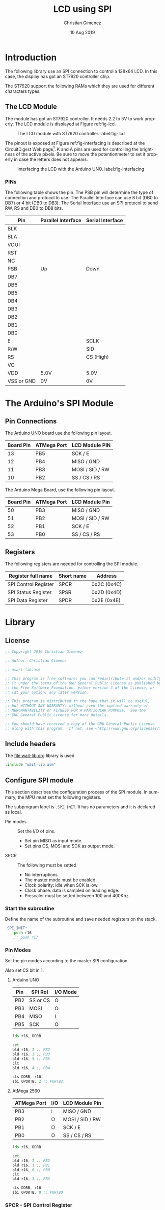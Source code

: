 #+PROPERTY: header-args :tangle lcd-spi-lib.asm :padline yes :comments org

* Introduction
  The following library use an SPI connection to control a 128x64 LCD. In this case, the display has got an ST7920 controller chip. 

  The ST7920 support the following RAMs which they are used for different characters types.
  
** The LCD Module
   The module has got an ST7920 controller. It needs 2.2 to 5V to work properly. The LCD module is displayed at Figure ref:fig-lcd. 

   #+caption: The LCD module with ST7920 controller. label:fig-lcd
   [[file:imgs/lcd-small.png]]

   The pinout is exposed at Figure ref:fig-interfacing is described at the CircuitDigest Web page[fn:https://circuitdigest.com/microcontroller-projects/graphical-lcd-interfacing-with-arduino]. K and A pins are used for controlling the brightness of the active pixels. Be sure to move the potentionmeter to set it properly in case the letters does not appears. 

   #+caption: Interfacing the LCD with the Arduino UNO. label:fig-interfacing
   [[file:imgs/lcd-interface-small.png]]

*** PINs
    The following table shows the pin. The PSB pin will determine the type of connection and protocol to use. The Parallel Interface can use 8 bit (DB0 to DB7) or 4 bit (DB0 to DB3). The Serial Interface use an SPI protocol to send RW, RS and DB0 to DB8 bits. 

    |------------+--------------------+------------------|
    | Pin        | Parallel Interface | Serial Interface |
    |------------+--------------------+------------------|
    | BLK        |                    |                  |
    | BLA        |                    |                  |
    | VOUT       |                    |                  |
    | RST        |                    |                  |
    | NC         |                    |                  |
    | PSB        | Up                 | Down             |
    | DB7        |                    |                  |
    | DB6        |                    |                  |
    | DB5        |                    |                  |
    | DB4        |                    |                  |
    | DB3        |                    |                  |
    | DB2        |                    |                  |
    | DB1        |                    |                  |
    | DB0        |                    |                  |
    | E          |                    | SCLK             |
    | R/W        |                    | SID              |
    | RS         |                    | CS (High)        |
    | VO         |                    |                  |
    | VDD        | 5.0V               | 5.0V             |
    | VSS or GND | 0V                 | 0V               |
    |------------+--------------------+------------------|

    

* The Arduino's SPI Module

** Pin Connections
The Arduino UNO board use the following pin layout. 

|-----------+-------------+-----------------|
| Board Pin | ATMega Port | LCD Module PIN  |
|-----------+-------------+-----------------|
|        13 | PB5         | SCK / E         |
|        12 | PB4         | MISO / GND      |
|        11 | PB3         | MOSI / SID / RW |
|        10 | PB2         | SS / CS / RS    |
|-----------+-------------+-----------------|

The Arduino Mega Board, use the following pin layout.

|-----------+-------------+-----------------|
| Board Pin | ATMega Port | LCD Module Pin  |
|-----------+-------------+-----------------|
|        50 | PB3         | MISO / GND      |
|        51 | PB2         | MOSI / SID / RW |
|        52 | PB1         | SCK / E         |
|        53 | PB0         | SS / CS / RS    |
|-----------+-------------+-----------------|

** Registers
The following registers are needed for controlling the SPI module.

|----------------------+------------+-------------|
| Register full name   | Short name | Address     |
|----------------------+------------+-------------|
| SPI Control Register | SPCR       | 0x2C (0x4C) |
| SPI Status Register  | SPSR       | 0x2D (0x4D) |
| SPI Data Register    | SPDR       | 0x2E (0x4E) |
|----------------------+------------+-------------|

* Library

** License
#+BEGIN_SRC asm
;; Copyright 2019 Christian Gimenez
	   
;; Author: Christian Gimenez

;; usart-lib.asm
	   
;; This program is free software: you can redistribute it and/or modify
;; it under the terms of the GNU General Public License as published by
;; the Free Software Foundation, either version 3 of the License, or
;; (at your option) any later version.
	   
;; This program is distributed in the hope that it will be useful,
;; but WITHOUT ANY WARRANTY; without even the implied warranty of
;; MERCHANTABILITY or FITNESS FOR A PARTICULAR PURPOSE.  See the
;; GNU General Public License for more details.
	   
;; You should have received a copy of the GNU General Public License
;; along with this program.  If not, see <http://www.gnu.org/licenses/>.
#+END_SRC
** Include headers
The [[file:wait-lib.org]] library is used. 

#+BEGIN_SRC asm
.include "wait-lib.asm"
#+END_SRC

** Configure SPI module 
This section describes the configuration process of the SPI module. In summary, the MPU must set the following registers. 

The subprogram label is ~.SPI_INIT~. It has no parameters and it is declared as local.

- Pin modes :: Set the I/O of pins.
  - Set pin MISO as input mode.
  - Set pins CS, MOSI and SCK as output mode.
- SPCR :: The following must be setted.
  - No interruptions.
  - The master mode must be enabled.
  - Clock polarity: idle when SCK is low.
  - Clock phase: data is sampled on leading edge.
  - Prescaler must be setted between 100 and 400Khz.

*** Start the subroutine
Define the name of the subroutine and save needed registers on the stack.

#+BEGIN_SRC asm
.SPI_INIT:
    push r16
    ;; push r17
#+END_SRC

*** Pin Modes
Set the pin modes according to the master SPI configuration.

Also set CS bit in 1.

**** Arduino UNO

|-----+----------+----------|
| Pin | SPI Rol  | I/O Mode |
|-----+----------+----------|
| PB2 | SS or CS | O        |
| PB3 | MOSI     | O        |
| PB4 | MISO     | I        |
| PB5 | SCK      | O        |
|-----+----------+----------|

#+BEGIN_SRC asm :tangle no
    lds r16, DDRB

    set 
    bld r16, 2 ;; PB2
    bld r16, 3 ;; PB3
    bld r16, 5 ;; PB5
    clt 
    bld r16, 4 ;; PB4

    sts DDRB, r16
    sbi OPORTB, 2 ;; PORTB2
#+END_SRC

**** AtMega 2560

|-------------+-----+-----------------|
| ATMega Port | I/O | LCD Module Pin  |
|-------------+-----+-----------------|
| PB3         | I   | MISO / GND      |
| PB2         | O   | MOSI / SID / RW |
| PB1         | O   | SCK / E         |
| PB0         | O   | SS / CS / RS    |
|-------------+-----+-----------------|

#+BEGIN_SRC asm
    lds r16, DDRB

    set
    bld r16, 2 ;; PB2
    bld r16, 1 ;; PB1
    bld r16, 0 ;; PB0
    clt 
    bld r16, 3 ;; PB3

    sts DDRB, r16
    sbi OPORTB, 0 ;; PORTB0
#+END_SRC

*** SPCR - SPI Control Register 
This register controls almost all the settings needed for the SPI module. The following section will initialize it with the proper values.

The following table depicts the register's bits and their description.

|------+-----+------+------+------+------+------+------|
|    7 |   6 |    5 |    4 |    3 |    2 |    1 |    0 |
|------+-----+------+------+------+------+------+------|
| SPIE | SPE | DORD | MSTR | CPOL | CPHA | SPR1 | SPR0 |
|------+-----+------+------+------+------+------+------|

Use the R16 register to change the SPCR value.

#+BEGIN_SRC asm
    lds r16, SPCR
#+END_SRC

**** SPIE - Disable Interruptions
Disable the SPI interruptions.

#+BEGIN_SRC asm
    clt
    bld r16, 7 ;; SPIE
#+END_SRC

**** SPE - SPI Enable
Turn on the SPI.

#+BEGIN_SRC asm
    set
    bld r16, 6 ;; SPE
#+END_SRC

**** DORD - Data Order
Send the MSB first. 

|------+------------|
| DORD | Send first |
|------+------------|
|    0 | MSB Word   |
|    1 | LSB Word   |
|------+------------|

#+BEGIN_SRC asm
    clt
    bld r16, 5 ;; DORD
#+END_SRC

**** MSTR - Master mode
Set the master mode. Slave mode is the LCD.

#+BEGIN_SRC asm
    set
    bld r16, 4 ;; MSTR
#+END_SRC

**** CPOL - Clock Polarity
The Clock Polarity bit (CPOL) defines when is considered an idle state. 

|------+----------------------|
| CPOL | SCK is in Idle State |
|------+----------------------|
|    0 | Low when idle        |
|    1 | High when idle       |
|------+----------------------|

The IDLE should be at idle when low: CPOL = 0.

#+BEGIN_SRC asm
    clt
    bld r16, 3 ;; CPOL
#+END_SRC

**** CPHA - Clock Phase
The data is sampled on leading (first) or trailing (last) edge.

|------+----------------|
| CPHA | Data Sample on |
|------+----------------|
|    0 | Leading Edge   |
|    1 | Trailing Edge  |
|------+----------------|

The data sample should be at leading edge: CPHA = 0.

#+BEGIN_SRC asm
    clt
    bld r16, 2 ;; CPHA
#+END_SRC

**** SPR bits - Prescaler
The prescaler is configured according to the following formulae.

$$\frac{F_{osc}}{Freq} = Prescaler$$ 

The Arduino oscilator frequency is 16,000,000 Hz (16000Khz). The desired frequency should be between 100 and 400Khz.

$$\frac{16000Khz}{400Khz} \le X \le \frac{16000Khz}{100Khz}$$
$$40 \le X \le 160$$

Considering that SPI2X is zero, the possible prescaler values are.

|------+------+---------------|
| SPR1 | SPR0 | SCK Frequency |
|------+------+---------------|
|    0 |    0 | osc/4         |
|    0 |    1 | osc/16        |
|    1 |    0 | osc/64        |
|    1 |    1 | osc/128       |
|------+------+---------------|

Using SPR = ~0b10~ will result in $\frac{16000Khz}{64} = 250$.

|-------+------+------|
| SPI2X | SPR1 | SPR0 |
|-------+------+------|
|     0 |    1 | 0    |
|-------+------+------|

#+BEGIN_SRC asm
    set
    bld r16, 1 ;; SPR1
    clt 
    bld r16, 0 ;; SPR0
#+END_SRC

**** Store the constructed value
#+BEGIN_SRC asm
    sts SPCR, r16
#+END_SRC


*** SPSR - SPI Status Register
Only the SPI2X bit is writable. Thus, this bit is the only one to be configured.

Disable 2x prescaler.

#+BEGIN_SRC asm
    lds r16, SPSR
    clt 
    bld r16, 0 ;; SPI bit at SPSR
    sts SPSR, r16
#+END_SRC

*** Return from the Subroutine
Restore registers and return.

#+BEGIN_SRC asm
    ;; pop r17
    pop r16
    ret
#+END_SRC

** Send Instruction Subroutine
The following section describe the ~LCD_INST~ subroutine. The objective is to send the a byte of data along with the RS and RW bits. This must be sent using the SPI protocol.

The parameters are the following:

- r16 :: D7:0 bits is stored at this register.
- r17 :: The RW and RS value. These are the bits order:
  - bit 7-2 :: 0 or 1.
  - bit 1 :: RW value.
  - bit 0 :: RS value.

Each instruction must follow the following sequence:

1. Set CS to High.
2. Send 5 high bits.
3. Send the RW and RS bits.
4. Send a low bit.
5. Send D7 to D4 bits (higher data).
6. Send four low bits.
7. Send D3 to D0 bits (lower data).
8. Send four low bits.
9. Set CS to Low.

[[file:imgs/timing-diagram-small.png]]

*** Begin Subroutine
Start the subroutine and save registers.

#+BEGIN_SRC asm
LCD_INST:
    push r16
    push r17
#+END_SRC

*** Prepare the first byte
Prepare the following byte: ~11111 RW RS 0~

#+BEGIN_SRC asm
    lsl r17
    ori r17, 0b11111000
#+END_SRC

Send the first byte. Wait until the SPIF bit (in SPSR register) is one.

#+BEGIN_SRC asm
    sts SPDR, r17
1:
    lds r17, SPSR
    sbrs r17, 7 ;; SPIF bit at SPSR.
    rjmp 1b
#+END_SRC

*** Send the Higher Data bits
Prepare the following byte: ~D7-D4 0000~

#+BEGIN_SRC asm
    mov r17, r16
    andi r17, 0b11110000
#+END_SRC

Send the bits and wait for the high SPIF bit 

#+BEGIN_SRC asm
    sts SPDR, r17
1:
    lds r17, SPSR
    sbrs r17, 7 ;; SPIF bit at SPSR.
    rjmp 1b
#+END_SRC

*** Send the Lower Data Bits
Prepare the following byte: ~D3-D0 0000~

#+BEGIN_SRC asm
    mov r17, r16
    lsl r17
    lsl r17
    lsl r17
    lsl r17
    andi r17, 0b11110000
#+END_SRC

Send the bits and wait for the SPIF bit.

#+BEGIN_SRC asm
    sts SPDR, r17
1:
    lds r17, SPSR
    sbrs r17, 7 ;; SPIF bit at SPSR.
    rjmp 1b
#+END_SRC

*** Return
Return from the subroutine. Ensure the used register are restored.

#+BEGIN_SRC asm
    pop r17
    pop r16
    ret
#+END_SRC

** Initialize the LCD
The initialization of the LCD is achieved by using a sequence of command.

1. Power on.
2. Wait 40ms. ~xreset~ will change from low to high.
3. Function set: ~00 0011x0xx~. Wait 100 \mu{}s.
4. Function set: ~00 0011x0xx~. Wait 35 \mu{}s.
5. Display ON/OFF Status Command: ~00 00001DCB~. Wait 100 \mu{}s.
6. Display clear: ~00 00000001~. Wait 10 ms.
7. Entry mode: ~00 000001 I/D S~

The ~LCD_INIT~ command is defined in this section. Its purpose is to follow the given steps. This subroutine has no parameters.

*** Begin Subroutine
Save registers that will be used by the subroutine.
#+BEGIN_SRC asm
LCD_INIT:
    push r16
    push r17
#+END_SRC

*** Call the SPI Initialization
Ensure that the SPI has been initialized.
#+BEGIN_SRC asm
    rcall .SPI_INIT
#+END_SRC

*** Wait
Wait 40ms. 0x00ffffff is at least 16777215 cicles. A cicle cost 62.5 nanoseconds with a 16000Khz clock. 

$$62.5ns \cdot 16777215 cicles = 1048575937.5ns = 1048 ms$$

As long as R16 is 0x01, the waiting will be at least 1048ms.

#+BEGIN_SRC asm
    ldi r16, 0x01
    rcall WAIT
#+END_SRC

*** Send Two Function Set Commands
Send the first instruction. RS and RW must be 0. High data must be 0011.

#+BEGIN_SRC asm
    ldi r16, 0b00110000
    ldi r17, 0x00
    rcall LCD_INST
#+END_SRC

Wait more than 100 \mu{}s.

#+BEGIN_SRC asm
    ldi r16, 0x01
    rcall WAIT
#+END_SRC

Send the second instruction.

#+BEGIN_SRC asm
    ldi r16, 0b00110000
    ldi r17, 0x00
    rcall LCD_INST
#+END_SRC

Wait more than 35 \mu{}s.

#+BEGIN_SRC asm
    ldi r16, 0x01
    rcall WAIT
#+END_SRC

*** Send Display Status Command

#+BEGIN_SRC asm
    ldi r17, 0x00
    ldi r16, 0b00001100
    set
    bld r16, 2 ;; Display on = 1
    clt
    bld r16, 1 ;; Cursor on = 1
    bld r16, 0 ;; Blink on = 1
    rcall LCD_INST
#+END_SRC

Wait more than 100 \mu{}s.

#+BEGIN_SRC asm
    ldi r16, 0x01
    rcall WAIT
#+END_SRC

*** Send the Display Clear Command
#+BEGIN_SRC asm
    ldi r17, 0x00
    ldi r16, 0b00000001
    rcall LCD_INST
#+END_SRC

Wait 10 ms.

#+BEGIN_SRC asm
    ldi r16, 0x01
    rcall WAIT
#+END_SRC

*** Send the Entry Mode Command
This command controls the Increment and the Display Shift.

#+BEGIN_SRC asm
    ldi r17, 0x00
    ldi r16, 0b00000100
    set 
    bld r16, 1 ;; I/D
    clt
    bld r16, 0 ;; S
    rcall LCD_INST
#+END_SRC

Wait 72\mu{}s.

#+BEGIN_SRC asm
    ldi r16, 0x01
    rcall WAIT
#+END_SRC

*** End Subroutine
Restore registers and return.

#+BEGIN_SRC asm
    pop r17
    pop r16
    ret
#+END_SRC


** Set DDRAM Address
Use the ~LCD_DDRAM_ADDR~ subroutine to set the DDRAM address at the LCD.

Parameters:
- r16 :: The address to point on the DDRAM.

*** Begin subroutine
#+BEGIN_SRC asm
LCD_DDRAM_ADDR:
    push r16
    push r17
#+END_SRC

*** Send the address
The set address command is:
|----+----+----+---------|
| RS | RW | D7 | D6-D0   |
|----+----+----+---------|
|  0 |  0 |  1 | Address |
|----+----+----+---------|

#+BEGIN_SRC asm
    ori r16, 0b10000000
    ldi r17, 0x00
    rcall LCD_INST
#+END_SRC

*** Wait 
#+BEGIN_SRC asm
    ldi r16, 0x01
    rcall WAIT
#+END_SRC

*** End subroutine
#+BEGIN_SRC asm
    pop r17
    pop r16
    ret
#+END_SRC



** Set DDRAM Value
Use the ~LCD_DDRAM_VAL~ instruction to send a value to the CGRAM 

Parameters:

- r16 :: Character value.

*** Begin subroutine

#+BEGIN_SRC asm
LCD_DDRAM_VAL:
    push r16
    push r17
#+END_SRC

*** Send the Data
Send the command following command:

|----+----+-------|
| RS | RW | D7-D0 |
|----+----+-------|
|  0 |  1 | D7-D0 |
|----+----+-------|

#+BEGIN_SRC asm
    ldi r17, 0b00000001
    rcall LCD_INST
#+END_SRC

*** Wait 
#+BEGIN_SRC asm
    ldi r16, 0x01
    rcall WAIT
#+END_SRC

*** End subroutine
#+BEGIN_SRC asm
    pop r17
    pop r16
    ret
#+END_SRC


** TODO Set GDRAM Address
- State "TODO"       from              [2019-08-14 Wed 13:26]

- r16 :: Vertical address (from 6th to 0 bits)
- r17 :: Horizontal address (from 4th to 0bits)

** TODO Set GDRAM Value
- State "TODO"       from              [2019-08-14 Wed 13:26]

** TODO Cursor Control Command
** Home Command
Define the ~LCD_HOME~ subroutine. No parameters are needed.

The LCD home command has got the following structure:

|----+----+-----+-----+-----+-----+-----+-----+-----+-----|
| RS | RW | DB7 | DB6 | DB5 | DB4 | DB3 | DB2 | DB1 | DB0 |
|----+----+-----+-----+-----+-----+-----+-----+-----+-----|
|  0 |  0 |   0 |   0 |   0 |   0 |   0 |   0 |   1 | X   |
|----+----+-----+-----+-----+-----+-----+-----+-----+-----|

*** Begin subroutine
#+BEGIN_SRC asm
LCD_HOME:
    push r16
    push r17
#+END_SRC

*** Send the command
#+BEGIN_SRC asm
    ldi r16, 0x02
    ldi r17, 0x00
    rcall LCD_INST
#+END_SRC


*** End Subroutine
#+BEGIN_SRC asm
    pop r17
    pop r16
    ret
#+END_SRC

** Clear Command
Define the ~LCD_CLEAR~ subroutine. No parameters are needed.

The LCD clear command has got the following structure:

|----+----+-----+-----+-----+-----+-----+-----+-----+-----|
| RS | RW | DB7 | DB6 | DB5 | DB4 | DB3 | DB2 | DB1 | DB0 |
|----+----+-----+-----+-----+-----+-----+-----+-----+-----|
|  0 | 0  | 0   | 0   | 0   | 0   | 0   | 0   | 0   | 1   |
|----+----+-----+-----+-----+-----+-----+-----+-----+-----|

*** Begin subroutine
#+BEGIN_SRC asm
LCD_CLEAR:
    push r16
    push r17
#+END_SRC

*** Send the command
#+BEGIN_SRC asm
    ldi r16, 0x01
    ldi r17, 0x00
    rcall LCD_INST
#+END_SRC

*** End Subroutine
#+BEGIN_SRC asm
    pop r17
    pop r16
    ret
#+END_SRC


** TODO Display Status Command
** TODO Function Set Command
The extended function set command is the same but provides the Graphic Display (DB1) bit.

* Test
:PROPERTIES:
:header-args: :comments no :padline yes :mkdirp t :tangle tests/lcd/lcd-send.asm
:END:

** License
#+BEGIN_SRC asm
;; Copyright 2019 Christian Gimenez
	   
;; Author: Christian Gimenez

;; usart-lib.asm
	   
;; This program is free software: you can redistribute it and/or modify
;; it under the terms of the GNU General Public License as published by
;; the Free Software Foundation, either version 3 of the License, or
;; (at your option) any later version.
	   
;; This program is distributed in the hope that it will be useful,
;; but WITHOUT ANY WARRANTY; without even the implied warranty of
;; MERCHANTABILITY or FITNESS FOR A PARTICULAR PURPOSE.  See the
;; GNU General Public License for more details.
	   
;; You should have received a copy of the GNU General Public License
;; along with this program.  If not, see <http://www.gnu.org/licenses/>.
#+END_SRC

** Include Headers
Inculde vectors table.

For the AtMega. 

#+BEGIN_SRC asm :tangle no
.include "../../vector-inc.asm"
#+END_SRC

For the AtMega 2560 processor.

#+BEGIN_SRC asm
.include "../../vector-atmega2560-inc.asm"
#+END_SRC

Include register names. 

For the Arduno Uno processor.

#+BEGIN_SRC asm :tangle no
.include "../../registers-inc.asm"
#+END_SRC

For the AtMega 2560 processor.

#+BEGIN_SRC asm
.include "../../registers-atmega2560-inc.asm"
#+END_SRC

** Main program

#+BEGIN_SRC asm
.text

RESET:
#+END_SRC

** Initialize

*** Led L
Set the L led (PB7) to output mode. Turn on and off.

#+BEGIN_SRC asm
    sbi ODDRB, 7 ;; PB7 / Led L
    sbi OPORTB, 7
    ldi r16, 0x20
    rcall WAIT
    cbi OPORTB, 7
#+END_SRC

*** LCD
#+BEGIN_SRC asm
    rcall LCD_INIT
#+END_SRC

L led turns on and off to show the user that the LCD has been initialized.

#+BEGIN_SRC asm
    sbi OPORTB, 7
    ldi r16, 0x20
    rcall WAIT
    cbi OPORTB, 7
#+END_SRC

** Write something on the LCD
#+BEGIN_SRC asm
    ldi r16, 0x00
    rcall LCD_DDRAM_ADDR
    ldi r16, 0x02
    rcall LCD_DDRAM_VAL
    ldi r16, 'H'
    rcall LCD_DDRAM_VAL
    ldi r16, 'o'
    rcall LCD_DDRAM_VAL
    ldi r16, 'l'
    rcall LCD_DDRAM_VAL
    ldi r16, 'a'
    rcall LCD_DDRAM_VAL

#+END_SRC


** End Program
#+BEGIN_SRC asm
    rjmp END
#+END_SRC

** Include libraries
Add the LCD library.

#+BEGIN_SRC asm
.include "../../lcd-spi-lib.asm"
#+END_SRC

** Vector handlers 

#+BEGIN_SRC asm
;; Vector Handlers


INT0:        ; IRQ0 Handler 
INT1:        ; IRQ1 Handler 
INT2:        ; IRQ2 Handler 
INT3:        ; IRQ3 Handler 
INT4:        ; IRQ4 Handler 
INT5:        ; IRQ5 Handler 
INT6:        ; IRQ6 Handler 
INT7:        ; IRQ7 Handler 
PCINT0:      ; PCINT0 Handler 
PCINT1:      ; PCINT1 Handler 
PCINT2:      ; PCINT2 Handler 
WD:          ; Watchdog Timeout Handler 
TIM2_COMPA:  ; Timer2 CompareA Handler 
TIM2_COMPB:  ; Timer2 CompareB Handler 
TIM2_OVF:    ; Timer2 Overflow Handler 
TIM1_CAPT:   ; Timer1 Capture Handler 
TIM1_COMPA:  ; Timer1 CompareA Handler 
TIM1_COMPB:  ; Timer1 CompareB Handler 
TIM1_COMPC:  ; Timer1 CompareC Handler 
TIM1_OVF:    ; Timer1 Overflow Handler 
TIM0_COMPA:  ; Timer0 CompareA Handler 
TIM0_COMPB:  ; Timer0 CompareB Handler 
TIM0_OVF:    ; Timer0 Overflow Handler 
SPI_STC:     ; SPI Transfer Complete Handler 
USART0_RXC:  ; USART0 RX Complete Handler 
USART0_UDRE: ; USART0,UDR Empty Handler 
USART0_TXC:  ; USART0 TX Complete Handler 
ANA_COMP:    ; Analog Comparator Handler 
ADC:         ; ADC Conversion Complete Handler 
EE_RDY:      ; EEPROM Ready Handler 
TIM3_CAPT:   ; Timer3 Capture Handler 
TIM3_COMPA:  ; Timer3 CompareA Handler 
TIM3_COMPB:  ; Timer3 CompareB Handler 
TIM3_COMPC:  ; Timer3 CompareC Handler 
TIM3_OVF:    ; Timer3 Overflow Handler 
USART1_RXC:  ; USART1 RX Complete Handler 
USART1_UDRE: ; USART1,UDR Empty Handler 
USART1_TXC:  ; USART1 TX Complete Handler 
TWI:         ; 2-wire Serial Handler 
SPM_RDY:     ; SPM Ready Handler 
TIM4_CAPT:   ; Timer4 Capture Handler 
TIM4_COMPA:  ; Timer4 CompareA Handler 
TIM4_COMPB:  ; Timer4 CompareB Handler 
TIM4_COMPC:  ; Timer4 CompareC Handler 
TIM4_OVF:    ; Timer4 Overflow Handler 
TIM5_CAPT:   ; Timer5 Capture Handler 
TIM5_COMPA:  ; Timer5 CompareA Handler 
TIM5_COMPB:  ; Timer5 CompareB Handler 
TIM5_COMPC:  ; Timer5 CompareC Handler 
TIM5_OVF:    ; Timer5 Overflow Handler 
USART2_RXC:  ; USART2 RX Complete Handler 
USART2_UDRE: ; USART2,UDR Empty Handler 
USART2_TXC:  ; USART2 TX Complete Handler 
USART3_RXC:  ; USART3 RX Complete Handler 
USART3_UDRE: ; USART3,UDR Empty Handler 
USART3_TXC:  ; USART3 TX Complete Handler

;; __________________________________________________
    reti
END:
    nop
    break
    rjmp END

#+END_SRC

* Test with Graphics
:PROPERTIES:
:header-args: :comments no :padline yes :mkdirp t :tangle tests/lcd/lcd-graphics.asm
:END:

** License
#+BEGIN_SRC asm
;; Copyright 2019 Christian Gimenez
	   
;; Author: Christian Gimenez

;; usart-lib.asm
	   
;; This program is free software: you can redistribute it and/or modify
;; it under the terms of the GNU General Public License as published by
;; the Free Software Foundation, either version 3 of the License, or
;; (at your option) any later version.
	   
;; This program is distributed in the hope that it will be useful,
;; but WITHOUT ANY WARRANTY; without even the implied warranty of
;; MERCHANTABILITY or FITNESS FOR A PARTICULAR PURPOSE.  See the
;; GNU General Public License for more details.
	   
;; You should have received a copy of the GNU General Public License
;; along with this program.  If not, see <http://www.gnu.org/licenses/>.
#+END_SRC

** Include Headers
Inculde vectors table.

For the AtMega. 

#+BEGIN_SRC asm :tangle no
.include "../../vector-inc.asm"
#+END_SRC

For the AtMega 2560 processor.

#+BEGIN_SRC asm
.include "../../vector-atmega2560-inc.asm"
#+END_SRC

Include register names. 

For the Arduno Uno processor.

#+BEGIN_SRC asm :tangle no
.include "../../registers-inc.asm"
#+END_SRC

For the AtMega 2560 processor.

#+BEGIN_SRC asm
.include "../../registers-atmega2560-inc.asm"
#+END_SRC

** Main program

#+BEGIN_SRC asm
.text

RESET:
#+END_SRC

** Initialize

*** Led L
Set the L led (PB7) to output mode. Turn on and off.

#+BEGIN_SRC asm
    sbi ODDRB, 7 ;; PB7 / Led L
    sbi OPORTB, 7
    ldi r16, 0x20
    rcall WAIT
    cbi OPORTB, 7
#+END_SRC

*** LCD 
#+BEGIN_SRC asm
    rcall LCD_INIT
#+END_SRC

L led turns on and off to show the user that the LCD has been initialized.

#+BEGIN_SRC asm
    sbi OPORTB, 7
    ldi r16, 0x20
    rcall WAIT
    cbi OPORTB, 7
#+END_SRC

** Write something on the LCD
#+BEGIN_SRC asm
    ldi r16, 0b00110100 ;; Enable extended Inst. Set.
    ldi r17, 0x00
    rcall LCD_INST
    
    ldi r16, 0b00110110 ;; Enable Graphics
    ldi r17, 0x00
    rcall LCD_INST

    ;; V
    ldi r16, 0b10000100
    ldi r17, 0x00
    rcall LCD_INST
    ;; H
    ldi r16, 0b10000100
    ldi r17, 0x00
    rcall LCD_INST


    ;; Exit extended inst. set
    ldi r16, 0b00110010
    ldi r17, 0x00
    rcall LCD_INST
    ;; Clear
    ldi r16, 0x01
    ldi r17, 0x00
    rcall LCD_INST
    ldi r16, 0b00110110 ;; Enable Graphics
    ldi r17, 0x00
    rcall LCD_INST

    
    ;; Draw
    ldi r17, 0b00000001
    ldi r16,0b00100010
    rcall LCD_INST
    ldi r17, 0x01
    ldi r16,0b10011001
    rcall LCD_INST
    ldi r17, 0b00000001
    ldi r16,0b00100010
    rcall LCD_INST
    ldi r17, 0x01
    ldi r16,0b10011001
    rcall LCD_INST
    ldi r17, 0b00000001
    ldi r16,0b00100010
    rcall LCD_INST
    ldi r17, 0x01
    ldi r16,0b10011001
    rcall LCD_INST
    ldi r17, 0b00000001
    ldi r16,0b00100010
    rcall LCD_INST
    ldi r17, 0x01
    ldi r16,0b10011001
    rcall LCD_INST
#+END_SRC


** End Program
#+BEGIN_SRC asm
    rjmp END
#+END_SRC

** Include libraries
Add the LCD library.

#+BEGIN_SRC asm
.include "../../lcd-spi-lib.asm"
#+END_SRC

** Vector handlers 

#+BEGIN_SRC asm
;; Vector Handlers


INT0:        ; IRQ0 Handler 
INT1:        ; IRQ1 Handler 
INT2:        ; IRQ2 Handler 
INT3:        ; IRQ3 Handler 
INT4:        ; IRQ4 Handler 
INT5:        ; IRQ5 Handler 
INT6:        ; IRQ6 Handler 
INT7:        ; IRQ7 Handler 
PCINT0:      ; PCINT0 Handler 
PCINT1:      ; PCINT1 Handler 
PCINT2:      ; PCINT2 Handler 
WD:          ; Watchdog Timeout Handler 
TIM2_COMPA:  ; Timer2 CompareA Handler 
TIM2_COMPB:  ; Timer2 CompareB Handler 
TIM2_OVF:    ; Timer2 Overflow Handler 
TIM1_CAPT:   ; Timer1 Capture Handler 
TIM1_COMPA:  ; Timer1 CompareA Handler 
TIM1_COMPB:  ; Timer1 CompareB Handler 
TIM1_COMPC:  ; Timer1 CompareC Handler 
TIM1_OVF:    ; Timer1 Overflow Handler 
TIM0_COMPA:  ; Timer0 CompareA Handler 
TIM0_COMPB:  ; Timer0 CompareB Handler 
TIM0_OVF:    ; Timer0 Overflow Handler 
SPI_STC:     ; SPI Transfer Complete Handler 
USART0_RXC:  ; USART0 RX Complete Handler 
USART0_UDRE: ; USART0,UDR Empty Handler 
USART0_TXC:  ; USART0 TX Complete Handler 
ANA_COMP:    ; Analog Comparator Handler 
ADC:         ; ADC Conversion Complete Handler 
EE_RDY:      ; EEPROM Ready Handler 
TIM3_CAPT:   ; Timer3 Capture Handler 
TIM3_COMPA:  ; Timer3 CompareA Handler 
TIM3_COMPB:  ; Timer3 CompareB Handler 
TIM3_COMPC:  ; Timer3 CompareC Handler 
TIM3_OVF:    ; Timer3 Overflow Handler 
USART1_RXC:  ; USART1 RX Complete Handler 
USART1_UDRE: ; USART1,UDR Empty Handler 
USART1_TXC:  ; USART1 TX Complete Handler 
TWI:         ; 2-wire Serial Handler 
SPM_RDY:     ; SPM Ready Handler 
TIM4_CAPT:   ; Timer4 Capture Handler 
TIM4_COMPA:  ; Timer4 CompareA Handler 
TIM4_COMPB:  ; Timer4 CompareB Handler 
TIM4_COMPC:  ; Timer4 CompareC Handler 
TIM4_OVF:    ; Timer4 Overflow Handler 
TIM5_CAPT:   ; Timer5 Capture Handler 
TIM5_COMPA:  ; Timer5 CompareA Handler 
TIM5_COMPB:  ; Timer5 CompareB Handler 
TIM5_COMPC:  ; Timer5 CompareC Handler 
TIM5_OVF:    ; Timer5 Overflow Handler 
USART2_RXC:  ; USART2 RX Complete Handler 
USART2_UDRE: ; USART2,UDR Empty Handler 
USART2_TXC:  ; USART2 TX Complete Handler 
USART3_RXC:  ; USART3 RX Complete Handler 
USART3_UDRE: ; USART3,UDR Empty Handler 
USART3_TXC:  ; USART3 TX Complete Handler

;; __________________________________________________
    reti
END:
    nop
    break
    rjmp END

#+END_SRC


* Meta     :noexport:

  # ----------------------------------------------------------------------
  #+TITLE:  LCD using SPI
  #+AUTHOR: Christian Gimenez
  #+DATE:   10 Aug 2019
  #+EMAIL:
  #+DESCRIPTION: 
  #+KEYWORDS: 

  #+STARTUP: inlineimages hidestars content hideblocks entitiespretty indent fninline latexpreview
  #+TODO: TODO(t!) CURRENT(c!) PAUSED(p!) | DONE(d!) CANCELED(C!@)
  #+OPTIONS:   H:3 num:t toc:t \n:nil @:t ::t |:t ^:{} -:t f:t *:t <:t
  #+OPTIONS:   TeX:t LaTeX:t skip:nil d:nil todo:t pri:nil tags:not-in-toc tex:imagemagick
  #+LINK_UP:   
  #+LINK_HOME: 
  #+XSLT:

  # -- HTML Export
  #+INFOJS_OPT: view:info toc:t ftoc:t ltoc:t mouse:underline buttons:t path:libs/org-info.js
  #+EXPORT_SELECT_TAGS: export
  #+EXPORT_EXCLUDE_TAGS: noexport
  #+HTML_LINK_UP: ../../index.html
  #+HTML_LINK_HOME: ../../index.html

  # -- For ox-twbs or HTML Export
  #+HTML_HEAD: <link href="../../libs/bootstrap.min.css" rel="stylesheet">
  #+HTML_HEAD: <script src="../../libs/jquery.min.js"></script> 
  #+HTML_HEAD: <script src="../../libs/bootstrap.min.js"></script>
  #+LANGUAGE: en

  # Local Variables:
  # org-hide-emphasis-markers: t
  # org-use-sub-superscripts: "{}"
  # fill-column: 80
  # visual-line-fringe-indicators: t
  # ispell-local-dictionary: "british"
  # org-src-preserve-indentation: t
  # End:
